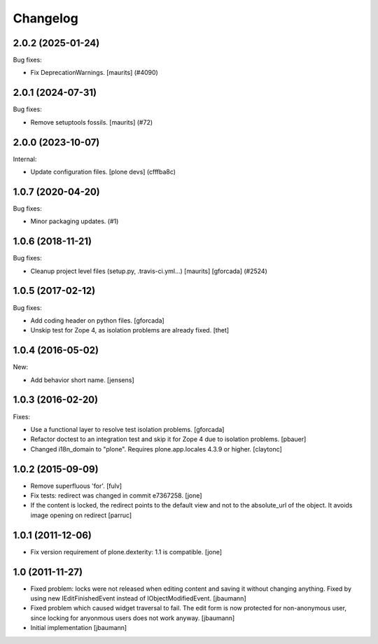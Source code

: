 Changelog
=========

.. You should *NOT* be adding new change log entries to this file.
   You should create a file in the news directory instead.
   For helpful instructions, please see:
   https://github.com/plone/plone.releaser/blob/master/ADD-A-NEWS-ITEM.rst

.. towncrier release notes start

2.0.2 (2025-01-24)
------------------

Bug fixes:


- Fix DeprecationWarnings. [maurits] (#4090)


2.0.1 (2024-07-31)
------------------

Bug fixes:


- Remove setuptools fossils.
  [maurits] (#72)


2.0.0 (2023-10-07)
------------------

Internal:


- Update configuration files.
  [plone devs] (cfffba8c)


1.0.7 (2020-04-20)
------------------

Bug fixes:


- Minor packaging updates. (#1)


1.0.6 (2018-11-21)
------------------

Bug fixes:


- Cleanup project level files (setup.py, .travis-ci.yml...) [maurits]
  [gforcada] (#2524)


1.0.5 (2017-02-12)
------------------

Bug fixes:

- Add coding header on python files.
  [gforcada]

- Unskip test for Zope 4, as isolation problems are already fixed.
  [thet]


1.0.4 (2016-05-02)
------------------

New:

- Add behavior short name.
  [jensens]


1.0.3 (2016-02-20)
------------------

Fixes:

- Use a functional layer to resolve test isolation problems.
  [gforcada]

- Refactor doctest to an integration test and skip it for Zope 4 due to isolation problems.
  [pbauer]

- Changed i18n_domain to "plone".
  Requires plone.app.locales 4.3.9 or higher.
  [claytonc]


1.0.2 (2015-09-09)
------------------

- Remove superfluous 'for'.
  [fulv]

- Fix tests: redirect was changed in commit e7367258.
  [jone]

- If the content is locked, the redirect points to the default view and
  not to the absolute_url of the object. It avoids image opening on redirect
  [parruc]


1.0.1 (2011-12-06)
------------------

- Fix version requirement of plone.dexterity: 1.1 is compatible.
  [jone]


1.0 (2011-11-27)
----------------

- Fixed problem: locks were not released when editing content and saving
  it without changing anything. Fixed by using new IEditFinishedEvent instead
  of IObjectModifiedEvent.
  [jbaumann]

- Fixed problem which caused widget traversal to fail.
  The edit form is now protected for non-anonymous user, since locking for
  anyonmous users does not work anyway.
  [jbaumann]

- Initial implementation
  [jbaumann]
